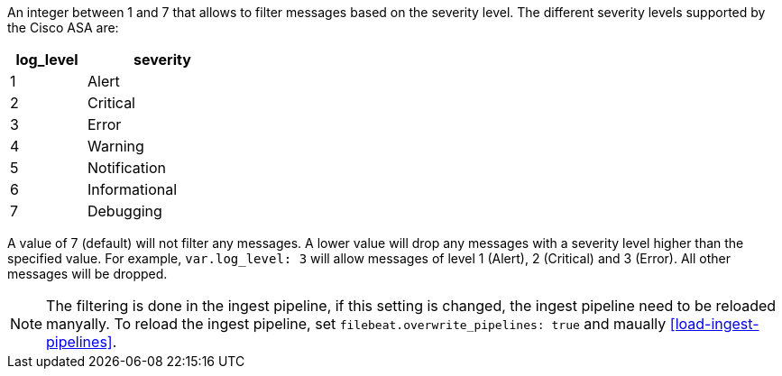 An integer between 1 and 7 that allows to filter messages based on the
severity level. The different severity levels supported by the Cisco ASA are:

[width="30%",cols="^1,2",options="header"]
|===========================
| log_level | severity
|     1     | Alert
|     2     | Critical
|     3     | Error
|     4     | Warning
|     5     | Notification
|     6     | Informational
|     7     | Debugging
|===========================

A value of 7 (default) will not filter any messages. A lower value will drop
any messages with a severity level higher than the specified value. For
example, `var.log_level: 3` will allow messages of level 1 (Alert), 2 (Critical)
and 3 (Error). All other messages will be dropped.

NOTE: The filtering is done in the ingest pipeline, if this setting is
changed, the ingest pipeline need to be reloaded manyally. To reload
the ingest pipeline, set `filebeat.overwrite_pipelines: true` and
maually <<load-ingest-pipelines>>.